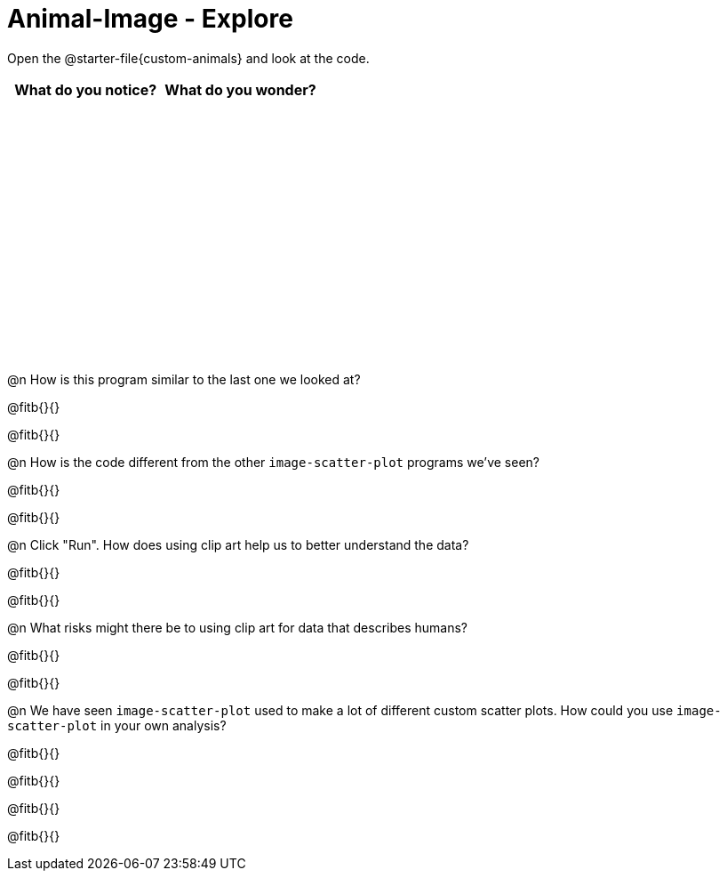 = Animal-Image - Explore

++++
<style>
#content tbody tr { height: 3in; }
</style>
++++

Open the @starter-file{custom-animals} and look at the code.

[cols="^1,^1", options="header"]
|===
| *What do you notice?* | What do you wonder?
|						|
|===

@n How is this program similar to the last one we looked at?

@fitb{}{}

@fitb{}{}

@n How is the code different from the other `image-scatter-plot` programs we've seen?

@fitb{}{}

@fitb{}{}

@n Click "Run". How does using clip art help us to better understand the data?

@fitb{}{}

@fitb{}{}

@n What risks might there be to using clip art for data that describes humans?

@fitb{}{}

@fitb{}{}

@n We have seen `image-scatter-plot` used to make a lot of different custom scatter plots. How could you use `image-scatter-plot` in your own analysis?

@fitb{}{}

@fitb{}{}

@fitb{}{}

@fitb{}{}

